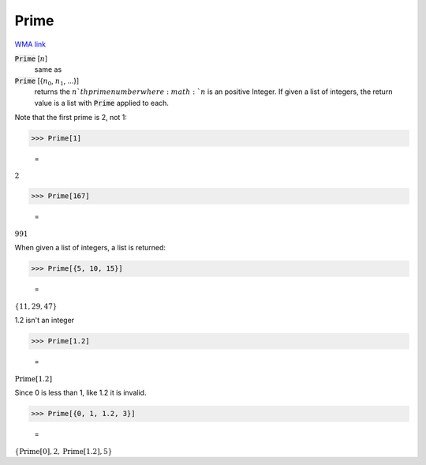 Prime
=====

`WMA link <https://reference.wolfram.com/language/ref/Prime.html>`_


:code:`Prime` [:math:`n`]
    same as

:code:`Prime` [{:math:`n_0`, :math:`n_1`, ...}]
    returns the :math:`n`th prime number where :math:`n` is an positive Integer.
    If given a list of integers, the return value is a list with :code:`Prime`  applied to each.





Note that the first prime is 2, not 1:

>>> Prime[1]

    =
:math:`2`


>>> Prime[167]

    =
:math:`991`



When given a list of integers, a list is returned:

>>> Prime[{5, 10, 15}]

    =
:math:`\left\{11,29,47\right\}`



1.2 isn't an integer

>>> Prime[1.2]

    =
:math:`\text{Prime}\left[1.2\right]`



Since 0 is less than 1, like 1.2 it is invalid.

>>> Prime[{0, 1, 1.2, 3}]

    =
:math:`\left\{\text{Prime}\left[0\right],2,\text{Prime}\left[1.2\right],5\right\}`


